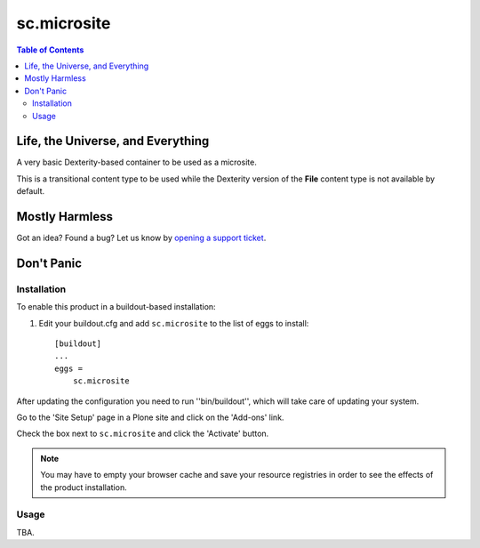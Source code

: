 ***************
sc.microsite
***************

.. contents:: Table of Contents

Life, the Universe, and Everything
----------------------------------

A very basic Dexterity-based container to be used as a microsite.

This is a transitional content type to be used while the Dexterity version of
the **File** content type is not available by default.

Mostly Harmless
---------------

.. image:: https://secure.travis-ci.org/simplesconsultoria/sc.microsite.png?branch=master
    :target: http://travis-ci.org/simplesconsultoria/sc.microsite

.. image:: https://coveralls.io/repos/simplesconsultoria/sc.microsite/badge.png?branch=master
    :target: https://coveralls.io/r/simplesconsultoria/sc.microsite

Got an idea? Found a bug? Let us know by `opening a support ticket`_.

Don't Panic
-----------

Installation
^^^^^^^^^^^^

To enable this product in a buildout-based installation:

1. Edit your buildout.cfg and add ``sc.microsite`` to the list of eggs to
   install::

    [buildout]
    ...
    eggs =
        sc.microsite

After updating the configuration you need to run ''bin/buildout'', which will
take care of updating your system.

Go to the 'Site Setup' page in a Plone site and click on the 'Add-ons' link.

Check the box next to ``sc.microsite`` and click the 'Activate' button.

.. Note::
	You may have to empty your browser cache and save your resource registries
	in order to see the effects of the product installation.

Usage
^^^^^

TBA.

.. _`opening a support ticket`: https://github.com/simplesconsultoria/sc.microsite/issues
